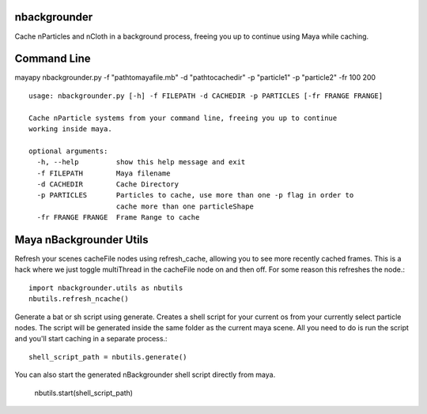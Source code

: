 nbackgrounder
-------------
Cache nParticles and nCloth in a background process, freeing you up to continue using Maya while caching.


Command Line
------------
mayapy nbackgrounder.py -f "path\to\maya\file.mb" -d "path\to\cache\dir" -p "particle1" -p "particle2" -fr 100 200

::

    usage: nbackgrounder.py [-h] -f FILEPATH -d CACHEDIR -p PARTICLES [-fr FRANGE FRANGE]

    Cache nParticle systems from your command line, freeing you up to continue
    working inside maya.

    optional arguments:
      -h, --help         show this help message and exit
      -f FILEPATH        Maya filename
      -d CACHEDIR        Cache Directory
      -p PARTICLES       Particles to cache, use more than one -p flag in order to
                         cache more than one particleShape
      -fr FRANGE FRANGE  Frame Range to cache

Maya nBackgrounder Utils
--------------

Refresh your scenes cacheFile nodes using refresh_cache, allowing you to see more recently cached frames. This is a hack where we just toggle multiThread in the cacheFile node on and then off. For some reason this refreshes the node.::

    import nbackgrounder.utils as nbutils
    nbutils.refresh_ncache()

Generate a bat or sh script using generate. Creates a shell script for your current os from your currently select particle nodes. The script will be generated inside the same folder as the current maya scene. All you need to do is run the script and you'll start caching in a separate process.::

    shell_script_path = nbutils.generate()

You can also start the generated nBackgrounder shell script directly from maya.

    nbutils.start(shell_script_path)
